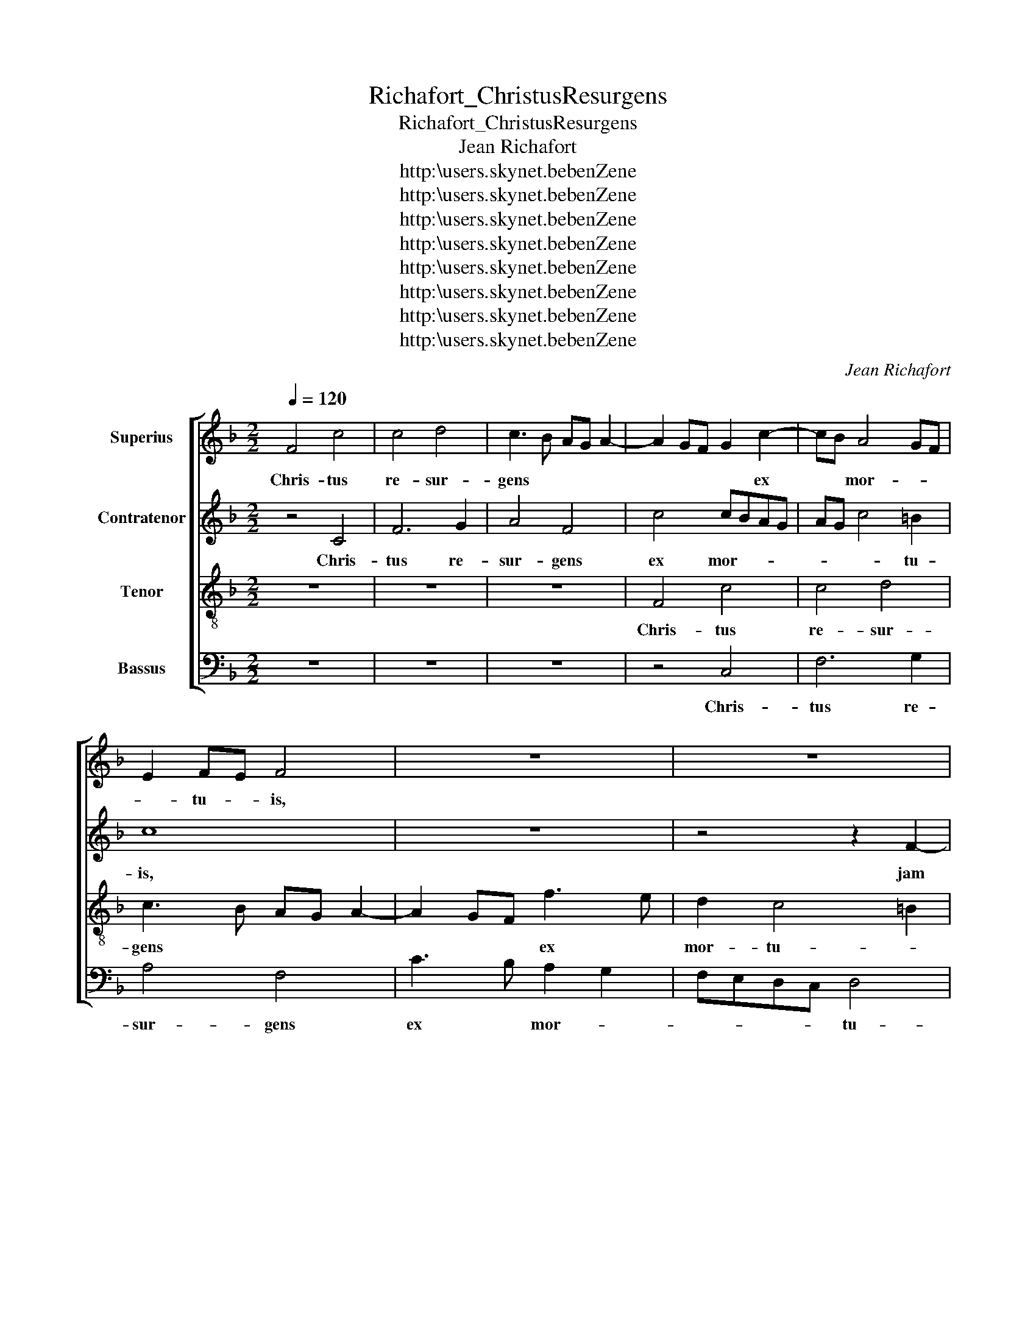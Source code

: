 X:1
T:Richafort_ChristusResurgens
T:Richafort_ChristusResurgens
T:Jean Richafort
T:http:\\users.skynet.be\benZene
T:http:\\users.skynet.be\benZene
T:http:\\users.skynet.be\benZene
T:http:\\users.skynet.be\benZene
T:http:\\users.skynet.be\benZene
T:http:\\users.skynet.be\benZene
T:http:\\users.skynet.be\benZene
T:http:\\users.skynet.be\benZene
C:Jean Richafort
Z:http:\\users.skynet.be\benZene
%%score [ 1 2 3 4 ]
L:1/8
Q:1/4=120
M:2/2
K:F
V:1 treble nm="Superius"
V:2 treble nm="Contratenor"
V:3 treble-8 nm="Tenor"
V:4 bass nm="Bassus"
V:1
 F4 c4 | c4 d4 | c3 B AG A2- | A2 GF G2 c2- | cB A4 GF | E2 FE F4 | z8 | z8 | z2 c4 B2 | c2 d2 c4 | %10
w: Chris- tus|re- sur-|gens * * * *|* * * * ex|* * mor- * *|* tu- * is,|||jam *|non * mo-|
 C3 D EF G2- | GFFE/D/ E2 F2 | C2 c4 B2 | c2 A2 B4 | A3 G/F/ A2 G2- | G2 F4 E2 | F4 z2 F2 | F4 D4 | %18
w: |* * * * * * ri-|tur, jam *|non * *|mo- * * * ri-||tur, mors|il- li,|
 z4 z2 G2 | G2 E2 G3 F | F2 E2 D4 | C2 c3 BcA | d2 c4 =B2 | c8 | z8 | z8 | z2 C2 F3 E | %27
w: mors|il- * * *||li ul- * * *||tra|||non do- *|
 F2 G2 A2 F2- | F2 ED C2 c2 | d3 c B2 A2 | BA d4 c2 | BAGF G4 | F4 z2 c2- | c2 B2 A2 G2 | %34
w: mi- * na- *|* bi- * tur, non|do- * * *||mi- * na- * bi-|tur, quod|* e- nim mor-|
 B2 A2 G4 | z2 F2 D2 E2 | F3 G A2 D2 | A4 B4 | A4 z4 | z2 c4 BA | G2 A4 GF | E2 F4 E2 | %42
w: tu- us est,|quod e- nim|mor- tu- us est|pec- ca-|to,|pec- * *|ca- * * *||
 F3 E/D/ C4 | z4 z2 c2 | d2 c2 A2 c2- | cB A4 G2 | A8- | A8 | z8 | z2 A2 A2 G2 | A2 GF E4 | %51
w: to, * * *|mor-|tu- us est se-||mel,|||quod au- tem|vi- * * vit,|
 z2 F2 F2 E2 | F2 ED C2 c2- | cA B2 c4- | c4 c4- | c2 c2 B4 | A3 G/F/ c4 | z2 C2 CDED | %58
w: quod au- tem|vi- * * * *|* * * vit,|* vi-|* vit De-|o, * * *|al- le- * * *|
 EFGA B2 G2- | GF F4 E2 | F2 F2 E3 D | E4 z2 F2 | FGAB c2 c2 | A8 || z4 c4- | c2 B2 A2 G2 | %66
w: |* * lu- *|ia, al- le- lu-|ia, al-|le- * * * * lu-|ia.|Mor-|* tu- us est|
 A3 B c4 | F4 z4 | z8 | c6 B2 | A2 G2 F4 | E8 | z4 G4 | F2 E2 D4 | C4 D3 E | F2 G2 A2 G2- | %76
w: e- * nim,|||mor- tu-|us est e-|nim|pro-|pter * de-|lic- ta *||
 GF F4 E2 | F4 z4 | z2 c2 c2 c2 | A3 G/F/ G4 | A4 z2 A2 | A6 A2 | A2 A2 A2 A2 | F2 G2 A4 | A8- | %85
w: * * no- *|stra|et re- su-|re- * * *|xit prop-|ter jus-|ti- fi- ca- ti-|o- nem no-|stram,|
 A8- | A8 | z8 | z2 A2 A2 G2 | A2 GF E4 | z2 F2 F2 E2 | F2 ED C2 c2- | c2 B2 c4- | c4 c4- | %94
w: |||quod au- tem|vi- * * vit,|quod au- tem|vi- * * vit, vi-|* * vit,|* vi-|
 c2 c2 B4 | A3 G/F/ c4 | z2 C2 CDED | EFGA B2 G2- | GF F4 E2 | F2 F2 E3 D | E4 z2 F2 | FGAB c2 c2 | %102
w: * vit De-|o, * * *|al- le- * * *||* * lu- *|ia, al- le- lu-|ia, al-|le- * * * * lu-|
 A8 |] %103
w: ia.|
V:2
 z4 C4 | F6 G2 | A4 F4 | c4 cBAG | AG c4 =B2 | c8 | z8 | z4 z2 F2- | F2 E2 F2 G2 | A2 DE FGAB | %10
w: Chris-|tus re-|sur- gens|ex mor- * * *|* * * tu-|is,||jam|* * non *|* mo- * * * * *|
 c3 B GABc | A2 GF G2 A2- | A2 G2 A2 GF | E2 F4 E2 | F3 E F2 G2 | C4 z2 c2 | c4 A4 | c4 d3 c | %18
w: ri- * * * * *|* * * tur, jam|* * non * *|* mo- *|ri- * * *|tur, mors|il- *|li ul- *|
 BA d3 cBA | G4 z4 | z4 z2 G2 | G2 E2 A3 G | F2 E2 D4 | C4 z4 | z4 z2 C2 | F3 E F2 G2 | %26
w: * * tra, * * *||mors|il- li ul- *||tra|non|do- * mi- *|
 A2 FG AB c2- | cF c3 B A2- | A2 GF EC F2 | F3 F G2 A2 | F8 | z8 | F6 F2 | E2 D2 F2 E2 | D4 D3 E | %35
w: na- * * * * *||* bi- * tur, * non|do- mi- na- bi-|tur,||quod e-|nim mor- tu- us|est pec- *|
 FGAF B4 | A2 c3 BAG | FE F4 ED | F3 E/D/ C4 | z8 | z2 c4 BA | G2 A2 B4 | A4 z2 c2 | d2 c2 A4 | %44
w: * * * * ca-|to, pec- * * *|ca- * * * *|to, * * *||pec- * *|ca- * *|to, mor-|tu- us est|
 A3 G FE F2 | E2 C2 D3 C/D/ | E2 F4 ED | C2 c3 B A2- | A2 G2 A2 c2 | c2 c2 d4 | c3 B/A/ G2 A2- | %51
w: se- * * * *||* mel, * *|* se- * *|* * mel, quod|au- tem vi-||
 A2 GF G4 | C3 D E2 F2- | F2 ED E4 | F4 A4- | A2 A2 G4 | E4 z2 C2 | CDED EF G2 | GF E2 D4 | C4 z4 | %60
w: * * * vit,|vi- * * *|* * * vit,|* vi-|* vit De-|o, al-|le- * * * * * *|* * * lu-|ia,|
 z2 C2 CDEF | GFGA BG A2- | AG F4 E2 | F8 || z8 | z4 c4- | c2 B2 A2 G2 | B2 A4 GF | E8 | z4 c4- | %70
w: al- le- * * *||* * * lu-|ia.||Mor-|* tu- us est|e- nim, * *||mor-|
 c2 B2 A2 F2 | G4 C4- | C4 z4 | z4 G4 | F2 E2 G4 | F2 E2 D4 | C4 z2 c2 | c3 B A2 G2 | c3 B A2 G2- | %79
w: * tu- us est|e- nim||pro-|pter * de-|lic- ta no-|stra et|re- * su- *|re- * * *|
 GF F4 E2 | F4 z2 C2 | F3 F F2 F2 | F2 F2 E2 C2 | D4 E4 | z2 DE FG A2- | AG F3 E D2 | %86
w: |xit prop-|ter jus- ti- fi-|ca- ti- o- nem|no- stram,|no- * * * *||
 C2 c2- cB A2- | A2 G2 A2 c2 | c2 c2 d4 | c3 B/A/ G2 A2- | A2 GF G4 | C3 D E2 F2- | F2 ED E4 | %93
w: * stram, * * *|* * * quod|au- tem vi-||* * * vit,|vi- * * *|* * * vit,|
 F4 A4- | A2 A2 G4 | E4 z2 C2 | CDED EF G2- | GF E2 D4 | C4 z4 | z2 C2 CDEF | GFGA BG A2- | %101
w: * vi-|* vit De-|o, al-|le- * * * * * *|* * * lu-|ia,|al- le- * * *||
 AG F4 E2 | F8 |] %103
w: * * * lu-|ia.|
V:3
 z8 | z8 | z8 | F4 c4 | c4 d4 | c3 B AG A2- | A2 GF f3 e | d2 c4 =B2 | c4 z4 | z8 | z2 c4 B2 | %11
w: |||Chris- tus|re- sur-|gens * * * *|* * * ex *|mor- tu- *|is,||jam non|
 c2 d2 c4- | c4 z4 | z2 c4 B2 | c2 d2 c3 B | A2 GF G4 | F4 z4 | z2 f2 f4 | d8 | e4 c4 | z8 | %21
w: mo- ri- tur,||jam non|mo- * ri- *||tur,|mors il-|li|ul- tra,||
 z2 c2 A2 F2 | B2 c2 G4 | c4 z2 c2 | d3 e f2 e2 | c2 d4 cB | A8 | z8 | z4 z2 F2 | B3 A B2 c2 | %30
w: mors il- li|ul- * tra|* non|do- * mi- *|na- * bi- *|tur,||non|do- mi- na- bi-|
 d3 c B2 A2 | GF f4 e2 | d4 c4 | z4 z2 B2 | G2 A2 B4- | B2 A2 G4 | F4 f3 e | dc d4 cB | %38
w: tur, * * *|* * quod e-|nim, *|quod|e- nim mor-|* tu- us|est pec- *||
 d2 c2 A2 c2- | cBAG F2 f2- | f2 e2 f4 | z2 c3 BBA | d2 c2 A4 | z2 c2 d2 c2 | f2 F3 GAB | %45
w: |* * * * * ca-|* * to,|pec- * * *|ca- * to,|mor- tu- us|est se- * * *|
 cF f4 ed | c2 d2 A4 | z2 c2 c2 c2 | d4 c3 B | AG F2 B4 | A4 z4 | z8 | z2 c2 c2 c2 | d4 c4- | %54
w: |* * mel,|quod au- tem|vi- * *|* * * vit,|||quod au- tem|vi- vit,|
 c4 f4- | f2 f2 d4 | c2 c2 cBAG | A4 G4 | z8 | z2 c4 B2 | A3 G/F/ A2 G2 | c4 B2 A2 | F4 G4 | F8 || %64
w: * vi-|* vit De-|o, al- le- * * *|lu- ia,||al- le-|lu- * * * ia,|al- le- *|lu- *|ia.|
 z8 | z8 | f6 e2 | d3 c d4 | c8- | c8 | z4 c4- | c2 B2 A2 G2 | A4 G4 | z8 | z2 c4 B2 | A2 c4 B2 | %76
w: ||Mor- tu-|us est e-|nim,||mor-|* tu- us est|e- nim||pro- pter|de- lic- ta|
 A2 GF G4 | F4 z4 | z2 f2 f2 e2 | f4 c4 | z2 c2 f3 e | d2 c2 d2 d2 | c2 A2 z2 f2- | fe d4 c2 | %84
w: no- * * *|stra|et re- su-|re- xit|prop- ter jus-|ti- fi- ca- ti-|o- nem no-||
 d2 f4 e2 | d3 c/B/ A4 | z2 c2 c2 c2 | d4 c3 B | AG F2 B4 | A4 z4 | z8 | z2 c2 c2 c2 | d4 c4- | %93
w: * stram, *||quod au- tem|vi- * *|* * * vit,|||quod au- tem|vi- vit,|
 c4 f4- | f2 f2 d4 | c2 c2 cBAG | A4 G4 | z8 | z2 c4 B2 | A3 G/F/ A2 G2 | c4 B2 A2 | F4 G4 | F8 |] %103
w: * vi-|* vit De-|o, al- le- * * *|lu- ia,||al- le-|lu- * * * ia,|al- le- *|lu- *|ia.|
V:4
 z8 | z8 | z8 | z4 C,4 | F,6 G,2 | A,4 F,4 | C3 B, A,2 G,2 | F,E,D,C, D,4 | C,4 z4 | z8 | z8 | %11
w: |||Chris-|tus re-|sur- gens|ex * mor- *|* * * * tu-|is,|||
 z4 z2 F,2- | F,2 E,2 F,2 G,2 | A,2 G,F, G,4 | F,6 E,2 | F,2 E,D, C,4 | F,8 | z4 z2 B,2 | B,4 G,4 | %19
w: jam|* * non *|mo- * * *||ri- * * *|tur,|mors|il- li|
 C3 B, A,G,F,E, | D,C, C4 =B,2 | C8 | z8 | z2 C,2 F,3 E, | F,2 G,2 A,3 G, | A,2 B,4 A,G, | F,8 | %27
w: ul- * * * * *||tra,||non do- *|mi- * na- *|* * bi- *|tur,|
 z2 C,2 F,3 E, | F,2 G,2 A,4 | z4 z2 F,2 | B,3 A, B,2 C2 | D4 C4 | z2 B,4 A,2 | G,4 F,2 G,2- | %34
w: non do- mi-|na- bi- tur,|non|do- mi- na- bi-|tur, *|quod e-|nim mor- tu-|
 G,2 F,2 G,4 | D,4 z4 | z8 | z8 | z2 F,4 E,2 | F,3 G, A,2 B,2 | C4 A,2 B,2 | C2 F,2 G,4 | F,8- | %43
w: * us *|est,|||quod e-|nim * mor- tu-|us est *|pec- * ca-|to,|
 F,8 | z2 C2 D2 C2 | A,4 B,4 | A,2 D,3 C,D,E, | F,E,F,G, A,2 F,2 | B,4 A,4 | z8 | z2 C2 C2 C2 | %51
w: |mor- tu- us|est se-|* mel, * * *||||quod au- tem|
 D4 C3 B, | A,G, A,3 G,F,E, | F,2 G,2 C,4 | F,8 | F,4 G,4 | A,6 A,/G,/A,/B,/ | C4 C,4 | %58
w: vi- * *||* * vit|De-|o, al-|le- lu- * * *|ia, al-|
 C,D,E,F, G,A,B,C | A,2 G,F, G,4 | F,4 z2 C,2 | C,D,E,F, G,E, F,2 | D,4 C,4 | F,8 || C6 B,2 | %65
w: le- * * * * * * *|* * * lu-|ia, al-|le- * * * * * *|lu- *|ia.|Mor- tu-|
 A,2 G,2 C4 | F,4 z4 | z8 | z4 C4- | C2 B,2 A,2 G,2 | F,6 E,D, | C,8 | z2 C4 B,2 | A,2 C4 B,2 | %74
w: us est e-|nim,||mor-|* tu- us est|e- * *|nim|pro- pter|de- lic- *|
 A,4 G,3 F, | D,2 E,2 F,2 G,2 | C,8 | z2 C2 C2 C2 | A,3 G,/F,/ C4 | z8 | z2 F,2 F,4- | %81
w: ta no- *||stra|et re- su-|re- * * xit||prop- ter|
 F,2 E,2 D,2 D,2 | F,3 G, A,2 A,2 | B,4 A,4 | D,2 D4 ^C2 | D2 D,3 C,D,E, | F,E,F,G, A,2 F,2 | %87
w: * jus- ti- fi-|ca- * * ti-|o- *|nem no- *|stram, no- * * *||
 B,4 A,4 | z8 | z2 C2 C2 C2 | D4 C3 B, | A,G, A,3 G,F,E, | F,2 G,2 C,4 | F,8 | F,4 G,4 | %95
w: stram, *||quod au- tem|vi- * *||* * vit|De-|o, al-|
 A,6 A,/G,/A,/B,/ | C4 C,4 | C,D,E,F, G,A,B,C | A,3 G,/F,/ G,4 | F,4 z2 C,2- | C,D,E,F, G,E, F,2 | %101
w: le- lu- * * *|ia, al-|le- * * * * * * *|* * * lu-|ia, al-|* le- * * * * *|
 D,4 C,4 | F,8 |] %103
w: lu- *|ia.|

